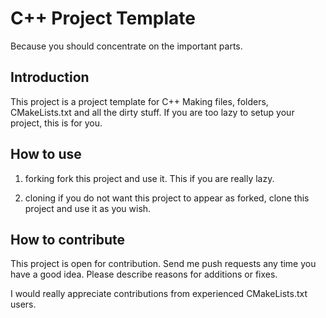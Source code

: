 * C++ Project Template

  Because you should concentrate on the important parts.

** Introduction
This project is a project template for C++
Making files, folders, CMakeLists.txt and all the dirty stuff.
If you are too lazy to setup your project, this is for you.


** How to use 
1. forking
   fork this project and use it. This if you are really lazy.

2. cloning
   if you do not want this project to appear as forked,
   clone this project and use it as you wish.

  
** How to contribute
This project is open for contribution.
Send me push requests any time you have a good idea.
Please describe reasons for additions or fixes.

I would really appreciate contributions from experienced CMakeLists.txt users.


